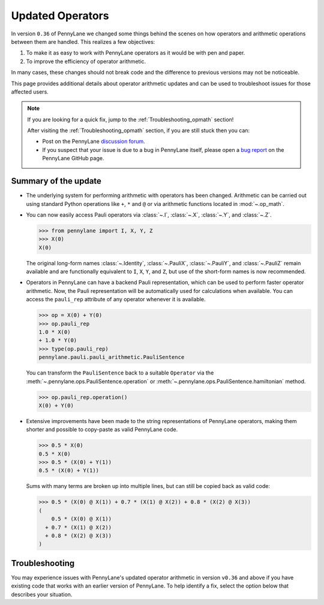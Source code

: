 .. _new_opmath:

Updated Operators
=================

In version ``0.36`` of PennyLane we changed some things behind the scenes on how operators and arithmetic operations between them are handled.
This realizes a few objectives:

1. To make it as easy to work with PennyLane operators as it would be with pen and paper.
2. To improve the efficiency of operator arithmetic.

In many cases, these changes should not break code and the difference to previous
versions may not be noticeable.

This page provides additional details about operator arithmetic updates and can be
used to troubleshoot issues for those affected users.

.. note::

    If you are looking for a quick fix, jump to the :ref:`Troubleshooting_opmath` section!

    After visiting the :ref:`Troubleshooting_opmath` section, if you are still stuck then you can:

    - Post on the PennyLane `discussion forum <https://discuss.pennylane.ai>`_.

    - If you suspect that your issue is due to a bug in PennyLane itself, please open a
      `bug report <https://github.com/PennyLaneAI/pennylane/issues/new?labels=bug+%3Abug%3A&template=bug_report.yml&title=[BUG]>`_
      on the PennyLane GitHub page.

Summary of the update
---------------------

.. rst-class:: admonition tip

    The opt-in feature ``qml.operation.enable_new_opmath()`` is now the default. Ideally, your code should not break.
    If it still does, it likely only requires some minor changes. For that, see the :ref:`Troubleshooting_opmath` section.
    You can still opt-out and run legacy code via ``qml.operation.disable_new_opmath()``.


* The underlying system for performing arithmetic with operators has been changed. Arithmetic can be carried out using
  standard Python operations like ``+``, ``*`` and ``@`` or via arithmetic functions located in :mod:`~.op_math`.

* You can now easily access Pauli operators via :class:`~.I`, :class:`~.X`, :class:`~.Y`, and :class:`~.Z`.

  >>> from pennylane import I, X, Y, Z
  >>> X(0)
  X(0)

  The original long-form names :class:`~.Identity`, :class:`~.PauliX`, :class:`~.PauliY`, and :class:`~.PauliZ` remain available and are functionally equivalent to ``I``, ``X``, ``Y``, and ``Z``, but
  use of the short-form names is now recommended.

* Operators in PennyLane can have a backend Pauli representation, which can be used to perform faster operator arithmetic. Now, the Pauli
  representation will be automatically used for calculations when available.
  You can access the ``pauli_rep`` attribute of any operator whenever it is available.

  >>> op = X(0) + Y(0)
  >>> op.pauli_rep
  1.0 * X(0)
  + 1.0 * Y(0)
  >>> type(op.pauli_rep)
  pennylane.pauli.pauli_arithmetic.PauliSentence

  You can transform the ``PauliSentence`` back to a suitable ``Operator`` via the :meth:`~.pennylane.ops.PauliSentence.operation` or :meth:`~.pennylane.ops.PauliSentence.hamiltonian` method.

  >>> op.pauli_rep.operation()
  X(0) + Y(0)

* Extensive improvements have been made to the string representations of PennyLane operators,
  making them shorter and possible to copy-paste as valid PennyLane code.

  >>> 0.5 * X(0)
  0.5 * X(0)
  >>> 0.5 * (X(0) + Y(1))
  0.5 * (X(0) + Y(1))

  Sums with many terms are broken up into multiple lines, but can still be copied back as valid
  code:

  >>> 0.5 * (X(0) @ X(1)) + 0.7 * (X(1) @ X(2)) + 0.8 * (X(2) @ X(3))
  (
      0.5 * (X(0) @ X(1))
    + 0.7 * (X(1) @ X(2))
    + 0.8 * (X(2) @ X(3))
  )

.. details::
    :title: Technical details
    :href: technical-details

    The changes between the old and new system mainly concern Python operators ``+ - * / @``,
    that now create the following ``Operator`` subclass instances.


    +--------------------------------------------+----------------------+---------------------------+
    |                                            | Legacy               | Updated Operators         |
    +============================================+======================+===========================+
    | tensor products                            | ``operation.Tensor`` | ``ops.Prod``              |
    | ``X(0) @ X(1)``                            |                      |                           |
    +--------------------------------------------+----------------------+---------------------------+
    | sums                                       | ``ops.Hamiltonian``  | ``ops.Sum``               |
    | ``X(0) + X(1)``                            |                      |                           |
    +--------------------------------------------+----------------------+---------------------------+
    | scalar products                            | ``ops.Hamiltonian``  | ``ops.SProd``             |
    | ``1.5 * X(1)``                             |                      |                           |
    +--------------------------------------------+----------------------+---------------------------+
    | ``qml.dot(coeffs,ops)``                    | ``ops.Sum``          | ``ops.Sum``               |
    +--------------------------------------------+----------------------+---------------------------+
    | ``qml.Hamiltonian(coeffs, ops)``           | ``ops.Hamiltonian``  | ``ops.LinearCombination`` |
    +--------------------------------------------+----------------------+---------------------------+
    | ``qml.ops.LinearCombination(coeffs, ops)`` | n/a                  | ``ops.LinearCombination`` |
    +--------------------------------------------+----------------------+---------------------------+


    The three main new opmath classes :class:`~.pennylane.ops.SProd`, :class:`~.pennylane.ops.Prod`, and :class:`~.pennylane.ops.Sum` have already been around for a while.
    E.g., :func:`~.pennylane.dot` has always returned a :class:`~.pennylane.ops.Sum` instance.

    **Usage**

    Besides the python operators, you can also use the constructors :func:`~.pennylane.s_prod`, :func:`~.pennylane.prod`, and :func:`~.pennylane.sum`.
    For composite operators, we can access their constituents via the ``op.operands`` attribute.

    >>> op = qml.sum(X(0), X(1), X(2))
    >>> op.operands
    (X(0), X(1), X(2))

    In case all terms are composed of operators with a valid ``pauli_rep``, then the composite
    operator also has a valid ``pauli_rep`` in terms of a :class:`~.pennylane.pauli.PauliSentence` instance. This is often handy for fast
    arithmetic processing.

    >>> op.pauli_rep
    1.0 * X(0)
    + 1.0 * X(1)
    + 1.0 * X(2)

    Further, composite operators can be simplified using :func:`~.pennylane.simplify` or the ``op.simplify()`` method.

    >>> op = 0.5 * X(0) + 0.5 * Y(0) - 1.5 * X(0) - 0.5 * Y(0) # no simplification by default
    >>> op.simplify()
    -1.0 * X(0)
    >>> qml.simplify(op)
    -1.0 * X(0)

    Note that the simplification never happens in-place, such that the original operator is left unaltered.

    >>> op
    (
        0.5 * X(0)
      + 0.5 * Y(0)
      + -1 * 1.5 * X(0)
      + -1 * 0.5 * Y(0)
    )

    We are often interested in obtaining a list of coefficients and `pure` operators.
    We can do so by using the ``op.terms()`` method.

    >>> op = 0.5 * (X(0) @ X(1) + Y(0) @ Y(1) + 2 * Z(0) @ Z(1)) - 1.5 * I() + 0.5 * I()
    >>> op.terms()
    ([0.5, 0.5, 1.0, -1.0], [X(1) @ X(0), Y(1) @ Y(0), Z(1) @ Z(0), I()])

    As seen by this example, this method already takes care of arithmetic simplifications.

    **qml.Hamiltonian**

    The legacy classes :class:`~.pennylane.operation.Tensor` and :class:`~.Hamiltonian` will soon be deprecated.
    :class:`~.ops.LinearCombination` offers the same API as :class:`~.Hamiltonian` but works well with new opmath classes.

    Depending on whether or not new opmath is active, ``qml.Hamiltonian`` will return either of the two classes.

    >>> import pennylane as qml
    >>> from pennylane import X
    >>> qml.operation.active_new_opmath()
    True
    >>> H = qml.Hamiltonian([0.5, 0.5], [X(0), X(1)])
    >>> type(H)
    pennylane.ops.op_math.linear_combination.LinearCombination

    >>> qml.operation.disable_new_opmath()
    >>> qml.operation.active_new_opmath()
    False
    >>> H = qml.Hamiltonian([0.5, 0.5], [X(0), X(1)])
    >>> type(H)
    pennylane.ops.qubit.hamiltonian.Hamiltonian

    Both classes offer the same API and functionality, so a user does not have to worry about those implementation details.

.. _Troubleshooting_opmath:

Troubleshooting
---------------

You may experience issues with PennyLane's updated operator arithmetic in version ``v0.36`` and above if you have existing code that works with an earlier version of PennyLane.
To help identify a fix, select the option below that describes your situation.

.. details::
    :title: My old PennyLane script does not run anymore
    :href: old-script-broken

    A quick-and-dirty fix for this issue is to deactivate new opmath at the beginning of the script via ``qml.operation.disable_new_opmath()``.
    We recommend to do the following checks instead

    * Check explicit use of the legacy :class:`~Tensor` class. If you find it in your script it can just be changed from ``Tensor(*terms)`` to ``qml.prod(*terms)`` with the same call signature.

    * Check explicit use of the ``op.obs`` attribute, where ``op`` is some operator. This is how the terms of a tensor product are accessed in :class:`~.pennylane.operation.Tensor` instances. Use ``op.operands`` instead.

      .. code-block:: python

          # new opmath enabled (default)
          op = X(0) @ X(1)
          assert op.operands == (X(0), X(1))

          with qml.operation.disable_new_opmath_cm():
              # context manager that disables new opmath temporarilly
              op = X(0) @ X(1)
              assert op.obs == [X(0), X(1)]
    
    * Check explicit use of ``qml.ops.Hamiltonian``. In that case, simply change to ``qml.Hamiltonian``.

      >>> op = qml.ops.Hamiltonian([0.5, 0.5], [X(0) @ X(1), X(1) @ X(2)])
      ValueError: Could not create circuits. Some or all observables are not valid.
      >>> op = qml.Hamiltonian([0.5, 0.5], [X(0) @ X(1), X(1) @ X(2)])
      >>> isinstance(op, qml.ops.LinearCombination)
      True
    
    * Check if you are explicitly enabling and disabling new opmath somewhere in your script. Mixing both systems is not supported.

    If for some unexpected reason your script still breaks, please post on the PennyLane `discussion forum <https://discuss.pennylane.ai>`_ or open a
    `bug report <https://github.com/PennyLaneAI/pennylane/issues/new?labels=bug+%3Abug%3A&template=bug_report.yml&title=[BUG]>`_
    on the PennyLane GitHub page.

.. details::
    :title: Sharp bits about the qml.Hamiltonian dispatch
    :href: sharp-bits-hamiltonian

    One of the reasons that :class:`~.ops.LinearCombination` exists is that the old Hamiltonian class is not compatible with new opmath tensor products.
    We can try to instantiate an old ``qml.ops.Hamiltonian`` class with a ``X(0) @ X(1)`` tensor product, which returns a :class:`~.pennylane.ops.Prod` instance with new opmath enabled.

    >>> qml.operation.active_new_opmath() # confirm opmath is active (by default)
    True
    >>> qml.ops.Hamiltonian([0.5], [X(0) @ X(1)])
    PennyLaneDeprecationWarning: Using 'qml.ops.Hamiltonian' with new operator arithmetic is deprecated. Instead, use 'qml.Hamiltonian', or use 'qml.operation.disable_new_opmath()' to continue to access the legacy functionality. See https://docs.pennylane.ai/en/stable/development/deprecations.html for more details.
    ValueError: Could not create circuits. Some or all observables are not valid.

    However, using ``qml.Hamiltonian`` works as expected.

    >>> qml.Hamiltonian([0.5], [X(0) @ X(1)])
    0.5 * (X(0) @ X(1))

    The API of :class:`~.ops.LinearCombination` is identical to that of :class:`~.Hamiltonian`. We can group observables or simplify upon initialization.

    >>> H1 = qml.Hamiltonian([0.5, 0.5, 0.5], [X(0) @ X(1), X(0), Y(0)], grouping_type="qwc", simplify=True)
    >>> H2 = qml.ops.LinearCombination([0.5, 0.5, 0.5], [X(0) @ X(1), X(0), Y(0)], grouping_type="qwc", simplify=True)
    >>> H1 == H2
    True

    One small difference is that ``ham.simplify()`` no longer alters the instance in-place. In either case (legacy/new opmath), the following works.

    >>> H1 = qml.Hamiltonian([0.5, 0.5], [X(0) @ X(1), X(0) @ X(1)])
    >>> H1 = H1.simplify() # work for new and legacy opmath

.. details::
    :title: I want to contribute to PennyLane and need to provide legacy support in tests
    :href: PL-developer

    If you want to contribute a new feature to PennyLane or update an existing one, you likely also need to update the tests.

    .. note::
        Please refrain from explicitly using ``qml.operation.disable_new_opmath()`` and ``qml.operation.enable_new_opmath()`` anywhere in tests as that globally
        changes the status of new opmath and thereby can affect other tests.

        .. code-block:: python3

            def test_some_legacy_opmath_behavior():
                qml.operation.disable_new_opmath() # dont do this
                # testing some legacy behavior things

            def test_some_new_opmath_behavior():
                assert qml.operation.active_new_opmath()
                # will fail because the previous test globally disabled new opmath

        Instead, please use the fixtures below, or the context managers ``qml.operation.disable_new_opmath_cm()`` and ``qml.operation.enable_new_opmath_cm()``.

        >>> with qml.operation.disable_new_opmath_cm():
        ...     op = qml.Hamiltonian([0.5], [X(0) @ X(1)])
        >>> assert isinstance(op, qml.ops.Hamiltonian)

    Our continuous integration (CI) test suite is running all tests with the new opmath enabled by default.
    We also periodically run the CI test suite with new opmath disabled, as we support both the new and legacy systems for a limited time.
    In case a test needs to be adopted for either case, you can use the following fixtures.

    * Use ``@pytest.mark.usefixtures("use_legacy_opmath")`` to test functionality that is explicitly only supported by legacy opmath (e.g., for backward compatibility).
      
      .. code-block:: python3

        @pytest.mark.usefixtures("use_legacy_opmath")
        def test_qml_hamiltonian_legacy_opmath():
            assert qml.Hamiltonian == qml.ops.Hamiltonian

        def test_qml_hamiltonian()
            assert qml.Hamiltonian == qml.ops.LinearCombination

    * Use ``@pytest.mark.usefixtures("use_new_opmath")`` to test functionality that `only` works with new opmath. That is because for the intermittent period 
      of supporting both systems, we periodically run the test suite with new opmath disabled.

      .. code-block:: python3

        @pytest.mark.usefixtures("use_new_opmath")
        def test_qml_hamiltonian_new_opmath():
            assert qml.Hamiltonian == qml.ops.LinearCombination
    
    * Use ``@pytest.mark.usefixtures("use_legacy_and_new_opmath")`` if you want to test support for both systems in one single test. You can use ``qml.operation.active_new_opmath``
      inside the test to account for minor differences between both systems.

      .. code-block:: python3

        @pytest.mark.usefixtures("use_legacy_and_new_opmath")
        def test_qml_hamiltonian_new_opmath():
            if qml.operation.active_new_opmath():
                assert qml.Hamiltonian == qml.ops.LinearCombination
            
            if not qml.operation.active_new_opmath():
                assert qml.Hamiltonian == qml.ops.Hamiltonian
    
    One sharp bit about testing is that ``pytest`` runs collection and test execution separately. That means that instances generated outside the test, e.g., for parametrization, have been created
    using the respective system. So you may need to also put that creation in the appropriate context manager.

    .. code-block:: python3

        # in some test file
        with qml.operation.disable_new_opmath():
            legacy_ham_example = qml.Hamiltonian(coeffs, ops) # creates a Hamiltonian instance

        @pytest.mark.usefixtures("use_legacy_opmath")
        @pytest.marl.parametrize("ham", [legacy_ham_example])
        def test_qml_hamiltonian_legacy_opmath(ham):
            assert isinstance(ham, qml.Hamiltonian) # True
            assert isinstance(ham, qml.ops.Hamiltonian) # True

    Alternatively, you can convert them back to legacy Hamiltonian instances using ``qml.operation.convert_to_legacy_H()``. 

    .. code-block:: python3

        ham_example = qml.Hamiltonian(coeffs, ops) # creates a LinearCombination instance

        @pytest.mark.usefixtures("use_legacy_opmath")
        @pytest.marl.parametrize("ham", [ham_example])
        def test_qml_hamiltonian_legacy_opmath(ham):
            assert isinstance(ham, qml.Hamiltonian) # True
            assert not isinstance(ham, qml.ops.Hamiltonian) # True

        @pytest.mark.usefixtures("use_legacy_opmath")
        @pytest.marl.parametrize("ham", [ham_example])
        def test_qml_hamiltonian_legacy_opmath(ham):
            # Most likely you wanted to test things with an Hamiltonian instance
            legacy_ham_example = convert_to_legacy_H(ham)
            assert isinstance(legacy_ham_example, qml.ops.Hamiltonian) # True
            assert isinstance(legacy_ham_example, qml.Hamiltonian) # True because we are in legacy opmath context
            assert not isinstance(legacy_ham_example, qml.ops.LinearCombination) # True
    
    For all that, keep in mind that ``qml.Hamiltonian`` points to :class:`~Hamiltonian` and :class:`LinearCombination` depending on the status of ``qml.operation.active_new_opmath()``.
    So if you want to test something specifically for the old :class:`~Hamiltonian`` class, use ``qml.ops.Hamiltonian`` instead.

.. details::
    :title: Sharp bits about the nesting structure of new opmath instances
    :href: sharp-bits-nesting

    The type of the final operator is determined by the outermost operation. The resulting object is a nested structure (sums of s/prods or s/prods of sums).

    >>> qml.operation.enable_new_opmath() # default soon
    >>> op = 0.5 * (X(0) @ X(1)) + 0.5 * (Y(0) @ Y(1))
    >>> type(op)
    pennylane.ops.op_math.sum.Sum

    >>> op.operands
    (0.5 * (X(0) @ X(1)), 0.5 * (Y(0) @ Y(1)))

    >>> type(op.operands[0]), type(op.operands[1])
    (pennylane.ops.op_math.sprod.SProd, pennylane.ops.op_math.sprod.SProd)

    >>> op.operands[0].scalar, op.operands[0].base, type(op.operands[0].base)
    (0.5, X(0) @ X(1), pennylane.ops.op_math.prod.Prod)

    We could construct an equivalent operator with a different nesting structure.

    >>> op = (0.5 * X(0)) @ X(1) + (0.5 * Y(0)) @ Y(1)
    >>> op.operands
    ((0.5 * X(0)) @ X(1), (0.5 * Y(0)) @ Y(1))

    >>> type(op.operands[0]), type(op.operands[1])
    (pennylane.ops.op_math.prod.Prod, pennylane.ops.op_math.prod.Prod)

    >>> op.operands[0].operands
    (0.5 * X(0), X(1))

    >>> type(op.operands[0].operands[0]), type(op.operands[0].operands[1])
    (pennylane.ops.op_math.sprod.SProd,
     pennylane.ops.qubit.non_parametric_ops.PauliX)
    
    There is yet another way to construct the same, equivalent, operator.
    We can bring all of them to the same format by using ``op.simplify()``, which brings the operator down to 
    the form :math:`\sum_i c_i \hat{O}_i`, where :math:`c_i` is a scalar coefficient and :math:`\hat{O}_i` is a pure operator or tensor product of operators.

    >>> op1 = 0.5 * (X(0) @ X(1)) + 0.5 * (Y(0) @ Y(1))
    >>> op2 = (0.5 * X(0)) @ X(1) + (0.5 * Y(0)) @ Y(1)
    >>> op3 = 0.5 * (X(0) @ X(1) + Y(0) @ Y(1))
    >>> qml.equal(op1, op2), qml.equal(op2, op3), qml.equal(op3, op1)
    (True, False, False)

    >>> op1 = op1.simplify()
    >>> op2 = op2.simplify()
    >>> op3 = op3.simplify()
    >>> qml.equal(op1, op2), qml.equal(op2, op3), qml.equal(op3, op1)
    (True, True, True)

    >>> op1, op2, op3
    (0.5 * (X(1) @ X(0)) + 0.5 * (Y(1) @ Y(0)),
     0.5 * (X(1) @ X(0)) + 0.5 * (Y(1) @ Y(0)),
     0.5 * (X(1) @ X(0)) + 0.5 * (Y(1) @ Y(0)))
    
    We can also obtain those scalar coefficients and tensor product operators via the ``op.terms()`` method.

    >>> coeffs, ops = op1.terms()
    >>> coeffs, ops
    ([0.5, 0.5], [X(1) @ X(0), Y(1) @ Y(0)])

.. details::
    :title: I am unsure what to do
    :href: unsure

    Please carefully read through the options above. If you are still stuck, you can:

    - Post on the PennyLane `discussion forum <https://discuss.pennylane.ai>`_. Please include
      a complete block of code demonstrating your issue so that we can quickly troubleshoot.

    - If you suspect that your issue is due to a bug in PennyLane itself, please open a
      `bug report <https://github.com/PennyLaneAI/pennylane/issues/new?labels=bug+%3Abug%3A&template=bug_report.yml&title=[BUG]>`_
      on the PennyLane GitHub page.
